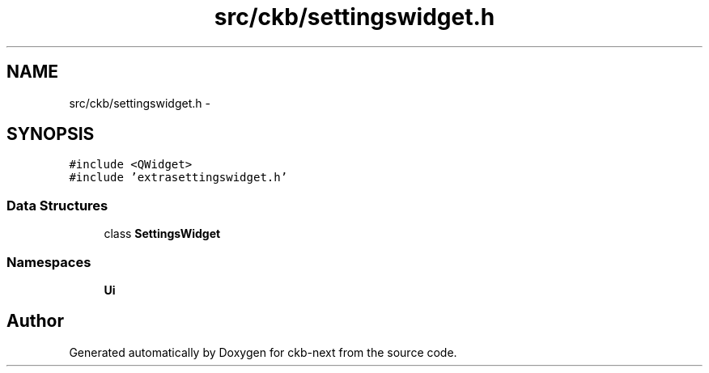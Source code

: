 .TH "src/ckb/settingswidget.h" 3 "Wed May 24 2017" "Version v0.2.8 at branch master" "ckb-next" \" -*- nroff -*-
.ad l
.nh
.SH NAME
src/ckb/settingswidget.h \- 
.SH SYNOPSIS
.br
.PP
\fC#include <QWidget>\fP
.br
\fC#include 'extrasettingswidget\&.h'\fP
.br

.SS "Data Structures"

.in +1c
.ti -1c
.RI "class \fBSettingsWidget\fP"
.br
.in -1c
.SS "Namespaces"

.in +1c
.ti -1c
.RI "\fBUi\fP"
.br
.in -1c
.SH "Author"
.PP 
Generated automatically by Doxygen for ckb-next from the source code\&.
